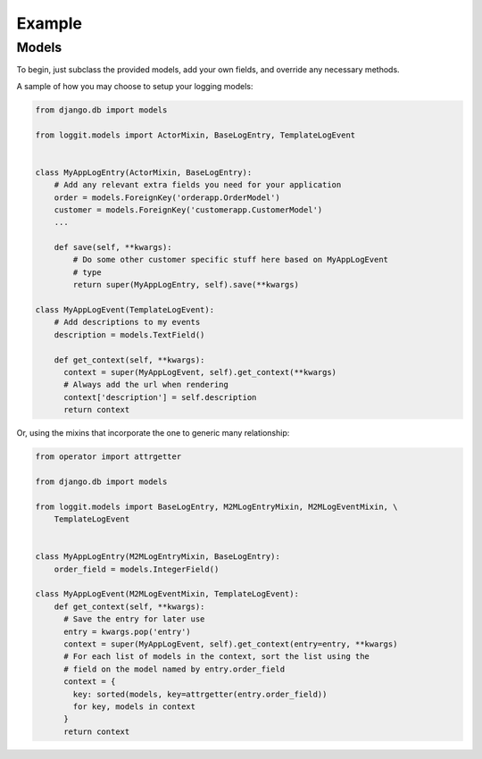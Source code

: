 Example
=======

Models
------

To begin, just subclass the provided models, add your own fields, and override
any necessary methods.

A sample of how you may choose to setup your logging models:

.. code-block:: python

    from django.db import models

    from loggit.models import ActorMixin, BaseLogEntry, TemplateLogEvent


    class MyAppLogEntry(ActorMixin, BaseLogEntry):
        # Add any relevant extra fields you need for your application
        order = models.ForeignKey('orderapp.OrderModel')
        customer = models.ForeignKey('customerapp.CustomerModel')
        ...

        def save(self, **kwargs):
            # Do some other customer specific stuff here based on MyAppLogEvent
            # type
            return super(MyAppLogEntry, self).save(**kwargs)

    class MyAppLogEvent(TemplateLogEvent):
        # Add descriptions to my events
        description = models.TextField()

        def get_context(self, **kwargs):
          context = super(MyAppLogEvent, self).get_context(**kwargs)
          # Always add the url when rendering
          context['description'] = self.description
          return context


Or, using the mixins that incorporate the one to generic many relationship:

.. code-block:: python

    from operator import attrgetter

    from django.db import models

    from loggit.models import BaseLogEntry, M2MLogEntryMixin, M2MLogEventMixin, \
        TemplateLogEvent


    class MyAppLogEntry(M2MLogEntryMixin, BaseLogEntry):
        order_field = models.IntegerField()

    class MyAppLogEvent(M2MLogEventMixin, TemplateLogEvent):
        def get_context(self, **kwargs):
          # Save the entry for later use
          entry = kwargs.pop('entry')
          context = super(MyAppLogEvent, self).get_context(entry=entry, **kwargs)
          # For each list of models in the context, sort the list using the
          # field on the model named by entry.order_field
          context = {
            key: sorted(models, key=attrgetter(entry.order_field))
            for key, models in context
          }
          return context
